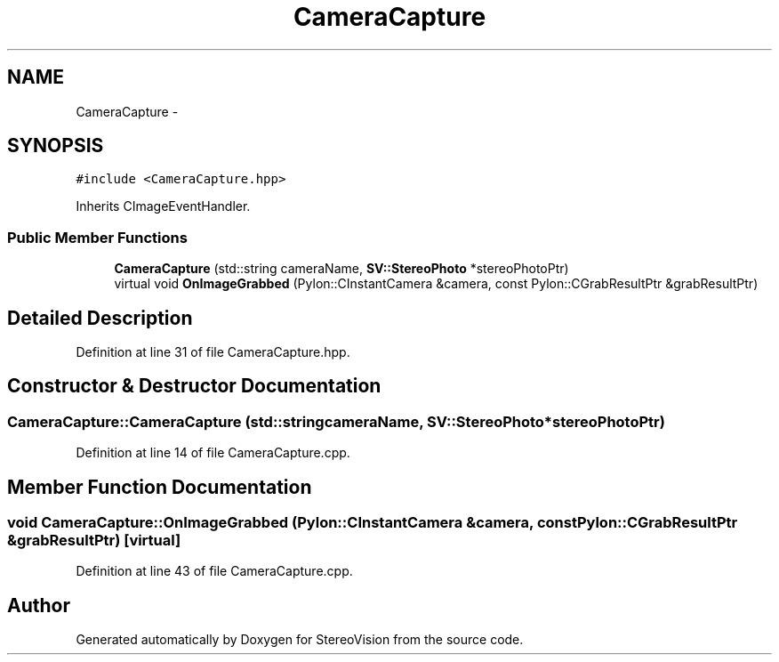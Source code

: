 .TH "CameraCapture" 3 "Wed Apr 2 2014" "Version 0.1" "StereoVision" \" -*- nroff -*-
.ad l
.nh
.SH NAME
CameraCapture \- 
.SH SYNOPSIS
.br
.PP
.PP
\fC#include <CameraCapture\&.hpp>\fP
.PP
Inherits CImageEventHandler\&.
.SS "Public Member Functions"

.in +1c
.ti -1c
.RI "\fBCameraCapture\fP (std::string cameraName, \fBSV::StereoPhoto\fP *stereoPhotoPtr)"
.br
.ti -1c
.RI "virtual void \fBOnImageGrabbed\fP (Pylon::CInstantCamera &camera, const Pylon::CGrabResultPtr &grabResultPtr)"
.br
.in -1c
.SH "Detailed Description"
.PP 
Definition at line 31 of file CameraCapture\&.hpp\&.
.SH "Constructor & Destructor Documentation"
.PP 
.SS "CameraCapture::CameraCapture (std::stringcameraName, \fBSV::StereoPhoto\fP *stereoPhotoPtr)"

.PP
Definition at line 14 of file CameraCapture\&.cpp\&.
.SH "Member Function Documentation"
.PP 
.SS "void CameraCapture::OnImageGrabbed (Pylon::CInstantCamera &camera, const Pylon::CGrabResultPtr &grabResultPtr)\fC [virtual]\fP"

.PP
Definition at line 43 of file CameraCapture\&.cpp\&.

.SH "Author"
.PP 
Generated automatically by Doxygen for StereoVision from the source code\&.
